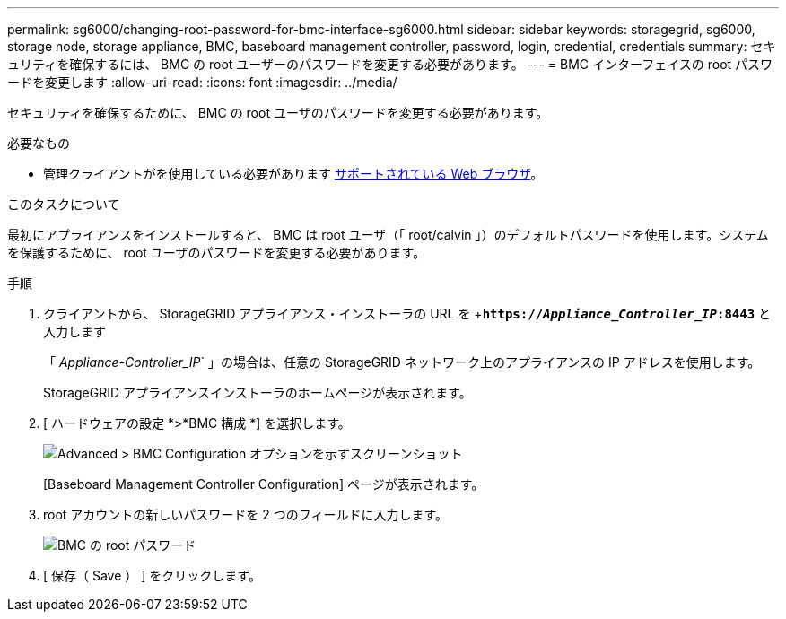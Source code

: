 ---
permalink: sg6000/changing-root-password-for-bmc-interface-sg6000.html 
sidebar: sidebar 
keywords: storagegrid, sg6000, storage node, storage appliance, BMC, baseboard management controller, password, login, credential, credentials 
summary: セキュリティを確保するには、 BMC の root ユーザーのパスワードを変更する必要があります。 
---
= BMC インターフェイスの root パスワードを変更します
:allow-uri-read: 
:icons: font
:imagesdir: ../media/


[role="lead"]
セキュリティを確保するために、 BMC の root ユーザのパスワードを変更する必要があります。

.必要なもの
* 管理クライアントがを使用している必要があります xref:../admin/web-browser-requirements.adoc[サポートされている Web ブラウザ]。


.このタスクについて
最初にアプライアンスをインストールすると、 BMC は root ユーザ（「 root/calvin 」）のデフォルトパスワードを使用します。システムを保護するために、 root ユーザのパスワードを変更する必要があります。

.手順
. クライアントから、 StorageGRID アプライアンス・インストーラの URL を +`*https://_Appliance_Controller_IP_:8443*` と入力します
+
「 _Appliance-Controller_IP_` 」の場合は、任意の StorageGRID ネットワーク上のアプライアンスの IP アドレスを使用します。

+
StorageGRID アプライアンスインストーラのホームページが表示されます。

. [ ハードウェアの設定 *>*BMC 構成 *] を選択します。
+
image::../media/bmc_configuration_page.gif[Advanced > BMC Configuration オプションを示すスクリーンショット]

+
[Baseboard Management Controller Configuration] ページが表示されます。

. root アカウントの新しいパスワードを 2 つのフィールドに入力します。
+
image::../media/bmc_root_password.gif[BMC の root パスワード]

. [ 保存（ Save ） ] をクリックします。

